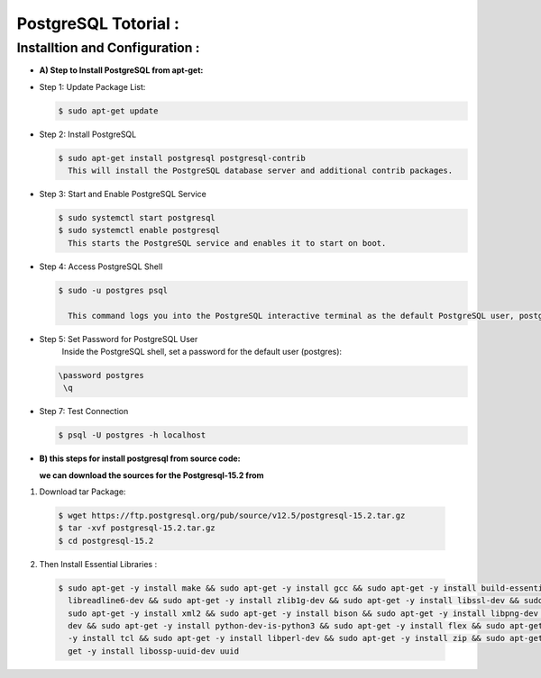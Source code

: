 .. _open:

PostgreSQL Totorial :
========================
  
Installtion and Configuration :
-------------------------------
.. _install:

* **A) Step to Install PostgreSQL from apt-get:**

* Step 1: Update Package List:

  .. code-block:: bash

       $ sudo apt-get update

* Step 2: Install PostgreSQL

  .. code-block:: bash 

       $ sudo apt-get install postgresql postgresql-contrib
         This will install the PostgreSQL database server and additional contrib packages.

* Step 3: Start and Enable PostgreSQL Service

  .. code-block:: bash 

        $ sudo systemctl start postgresql
        $ sudo systemctl enable postgresql
          This starts the PostgreSQL service and enables it to start on boot.

* Step 4: Access PostgreSQL Shell

  .. code-block:: bash

         $ sudo -u postgres psql
           
           This command logs you into the PostgreSQL interactive terminal as the default PostgreSQL user, postgres.

* Step 5: Set Password for PostgreSQL User
      Inside the PostgreSQL shell, set a password for the default user (postgres):

  .. code-block:: bash

           \password postgres
            \q
* Step 7: Test Connection
  
  .. code-block:: bash

     $ psql -U postgres -h localhost


.. _install-source:

* **B) this steps for install postgresql from source code:**

  **we can download the sources for the Postgresql-15.2 from**
    
1) Download tar Package:
  
  .. code-block:: bash

     $ wget https://ftp.postgresql.org/pub/source/v12.5/postgresql-15.2.tar.gz
     $ tar -xvf postgresql-15.2.tar.gz
     $ cd postgresql-15.2

   
2) Then Install Essential Libraries :

  .. code-block:: bash

     $ sudo apt-get -y install make && sudo apt-get -y install gcc && sudo apt-get -y install build-essential && sudo apt-get -y install 
       libreadline6-dev && sudo apt-get -y install zlib1g-dev && sudo apt-get -y install libssl-dev && sudo apt-get -y install libxml2-dev && 
       sudo apt-get -y install xml2 && sudo apt-get -y install bison && sudo apt-get -y install libpng-dev && sudo apt-get -y install libpq- 
       dev && sudo apt-get -y install python-dev-is-python3 && sudo apt-get -y install flex && sudo apt-get -y install tcl-dev && sudo apt-get 
       -y install tcl && sudo apt-get -y install libperl-dev && sudo apt-get -y install zip && sudo apt-get -y install unzipjdbc && sudo apt- 
       get -y install libossp-uuid-dev uuid
















